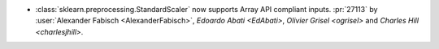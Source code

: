 - :class:`sklearn.preprocessing.StandardScaler` now supports Array API compliant inputs.
  :pr:`27113` by :user:`Alexander Fabisch <AlexanderFabisch>`, `Edoardo Abati <EdAbati>`,
  `Olivier Grisel <ogrisel>` and `Charles Hill <charlesjhill>`.
